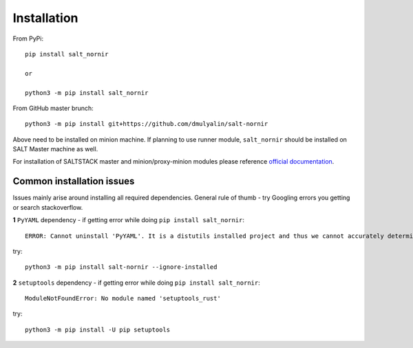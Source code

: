 Installation
############

From PyPi::

    pip install salt_nornir
    
    or
    
    python3 -m pip install salt_nornir
    
From GitHub master brunch::

    python3 -m pip install git+https://github.com/dmulyalin/salt-nornir
  
Above need to be installed on minion machine. If planning to use runner
module, ``salt_nornir`` should be installed on SALT Master machine as well.

For installation of SALTSTACK master and minion/proxy-minion modules please
reference `official documentation <https://repo.saltproject.io/>`_.


Common installation issues
==========================

Issues mainly arise around installing all required dependencies. General rule of thumb - try Googling errors you getting or search stackoverflow.

**1** ``PyYAML`` dependency - if getting error while doing ``pip install salt_nornir``::

    ERROR: Cannot uninstall 'PyYAML'. It is a distutils installed project and thus we cannot accurately determine which files belong to it which would lead to only a partial uninstall.

try::

    python3 -m pip install salt-nornir --ignore-installed
    
**2** ``setuptools`` dependency - if getting error while doing ``pip install salt_nornir``::

    ModuleNotFoundError: No module named 'setuptools_rust'

try::

    python3 -m pip install -U pip setuptools